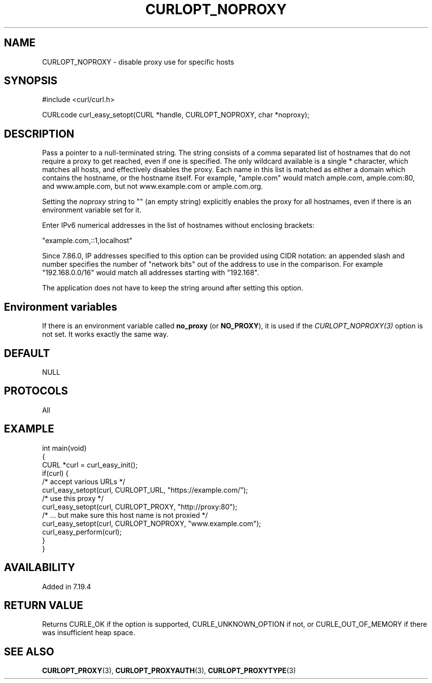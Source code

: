 .\" generated by cd2nroff 0.1 from CURLOPT_NOPROXY.md
.TH CURLOPT_NOPROXY 3 "May 11 2025" libcurl
.SH NAME
CURLOPT_NOPROXY \- disable proxy use for specific hosts
.SH SYNOPSIS
.nf
#include <curl/curl.h>

CURLcode curl_easy_setopt(CURL *handle, CURLOPT_NOPROXY, char *noproxy);
.fi
.SH DESCRIPTION
Pass a pointer to a null\-terminated string. The string consists of a comma
separated list of hostnames that do not require a proxy to get reached, even
if one is specified. The only wildcard available is a single * character,
which matches all hosts, and effectively disables the proxy. Each name in this
list is matched as either a domain which contains the hostname, or the
hostname itself. For example, "ample.com" would match ample.com, ample.com:80,
and www.ample.com, but not www.example.com or ample.com.org.

Setting the \fInoproxy\fP string to "" (an empty string) explicitly enables the
proxy for all hostnames, even if there is an environment variable set for it.

Enter IPv6 numerical addresses in the list of hostnames without enclosing
brackets:

 \&"example.com,::1,localhost"

Since 7.86.0, IP addresses specified to this option can be provided using CIDR
notation: an appended slash and number specifies the number of "network bits"
out of the address to use in the comparison. For example "192.168.0.0/16"
would match all addresses starting with "192.168".

The application does not have to keep the string around after setting this
option.
.SH Environment variables
If there is an environment variable called \fBno_proxy\fP (or \fBNO_PROXY\fP),
it is used if the \fICURLOPT_NOPROXY(3)\fP option is not set. It works exactly
the same way.
.SH DEFAULT
NULL
.SH PROTOCOLS
All
.SH EXAMPLE
.nf
int main(void)
{
  CURL *curl = curl_easy_init();
  if(curl) {
    /* accept various URLs */
    curl_easy_setopt(curl, CURLOPT_URL, "https://example.com/");
    /* use this proxy */
    curl_easy_setopt(curl, CURLOPT_PROXY, "http://proxy:80");
    /* ... but make sure this host name is not proxied */
    curl_easy_setopt(curl, CURLOPT_NOPROXY, "www.example.com");
    curl_easy_perform(curl);
  }
}
.fi
.SH AVAILABILITY
Added in 7.19.4
.SH RETURN VALUE
Returns CURLE_OK if the option is supported, CURLE_UNKNOWN_OPTION if not, or
CURLE_OUT_OF_MEMORY if there was insufficient heap space.
.SH SEE ALSO
.BR CURLOPT_PROXY (3),
.BR CURLOPT_PROXYAUTH (3),
.BR CURLOPT_PROXYTYPE (3)
